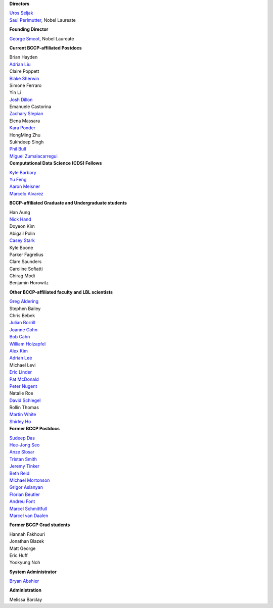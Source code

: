 .. title: People
.. slug: people


.. container:: col-md-4

   **Directors**

   | `Uros Seljak <http://physics.berkeley.edu/people/faculty/uros-seljak>`_
   | `Saul Perlmutter <http://physics.berkeley.edu/people/faculty/saul-perlmutter>`_, Nobel Laureate

   **Founding Director**

   | `George Smoot <http:george-smoot>`_, Nobel Laureate

   **Current BCCP-affiliated Postdocs**

   | Brian Hayden
   | `Adrian Liu <http:adrian-liu>`_
   | Claire Poppett
   | `Blake Sherwin <http://www.astro.princeton.edu/~bsherwin/Blake_Sherwin/Welcome.html>`_
   | Simone Ferraro
   | Yin Li
   | `Josh Dillon <http://joshdillon.net/>`_
   | Emanuele Castorina
   | `Zachary Slepian <http://w.astro.berkeley.edu/~zslepian/>`_
   | Elena Massara
   | `Kara Ponder <https://kponder.github.io/>`_
   | HongMing Zhu
   | Sukhdeep Singh
   | `Phil Bull <philbull.com/>`_
   | `Miguel Zumalacarregui <http://miguelzumalacarregui.es/>`_

.. container:: col-md-4

   **Computational Data Science (CDS) Fellows**

   | `Kyle Barbary <http://kbarbary.github.io>`_
   | `Yu Feng <http://web.phys.cmu.edu/~yfeng1/home>`_
   | `Aaron Meisner <http://aaronmeisner.com>`_
   | `Marcelo Alvarez <cita.utoronto.ca/~malvarez>`_

   **BCCP-affiliated Graduate and Undergraduate students**

   | Han Aung
   | `Nick Hand <http://astro.berkeley.edu/~nhand/public/>`_
   | Doyeon Kim
   | Abigail Polin
   | `Casey Stark <http://www.caseywstark.com>`_
   | Kyle Boone
   | Parker Fagrelius
   | Clare Saunders
   | Caroline Sofiatti
   | Chirag Modi
   | Benjamin Horowitz 

   **Other BCCP-affiliated faculty and LBL scientists**

   | `Greg Aldering <https://commons.lbl.gov/display/physics/Greg+Aldering>`_
   | Stephen Bailey
   | Chris Bebek
   | `Julian Borrill <http://crd.lbl.gov/about/staff/mcs/computational-cosmology-center/borrill/>`_
   | `Joanne Cohn <http://astro.berkeley.edu/~jcohn/>`_
   | `Bob Cahn <http://phyweb.lbl.gov/~rncahn/www/cahn.html>`_
   | `William Holzapfel <http://cosmology.berkeley.edu/~swlh/>`_
   | `Alex Kim <http://panisse.lbl.gov/~akim/>`_
   | `Adrian Lee <http://physics.berkeley.edu/people/faculty/adrian-lee>`_
   | Michael Levi
   | `Eric Linder <http://supernova.lbl.gov/~evlinder/>`_
   | `Pat McDonald <http://cosmology.berkeley.edu/directory.html>`_
   | `Peter Nugent <http://astro.berkeley.edu/people/faculty/nugent.htm>`_
   | Natalie Roe
   | `David Schlegel <https://bigboss.lbl.gov/Contacts.html>`_
   | Rollin Thomas
   | `Martin White <http://astro.berkeley.edu/people/faculty/white.html>`_
   | `Shirley Ho <http://terapix.phys.cmu.edu/Home.html>`_

.. container:: col-md-4

   **Former BCCP Postdocs**

   | `Sudeep Das <http://bccp.lbl.gov/~sudeep/home.html>`_
   | `Hee-Jong Seo <http:hee-jong-seo>`_
   | `Anze Slosar <http:anze-slosar>`_
   | `Tristan Smith <http:tristian-smith>`_
   | `Jeremy Tinker <http:jeremy-tinker>`_
   | `Beth Reid <http://bethreid.com/BR/Home.html>`_
   | `Michael Mortonson <http://www.physics.ohio-state.edu/~mmortonson/>`_
   | `Grigor Aslanyan <http://grigoraslanyan.com/>`_
   | `Florian Beutler <https://commons.lbl.gov/display/physics/Florian+Beutler>`_
   | `Andreu Font <https://commons.lbl.gov/display/physics/Andreu+Font-Ribera>`_
   | `Marcel Schmittfull <http://bccp.berkeley.edu/msl/>`_
   | `Marcel van Daalen <http://astro.berkeley.edu/~marcel/>`_

   **Former BCCP Grad students**

   | Hannah Fakhouri
   | Jonathan Blazek
   | Matt George
   | Eric Huff
   | Yookyung Noh

   **System Administrator**

   `Bryan Abshier <http:bryan-abshier>`_

   **Administration**

   Melissa Barclay

